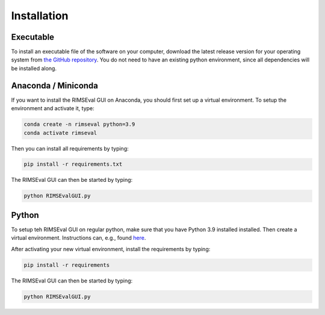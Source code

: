 ============
Installation
============

----------
Executable
----------

To install an executable file of the software on your computer,
download the latest release version for your operating system from
`the GitHub repository <https://github.com/RIMS-Code/RIMSEval/releases>`_.
You do not need to have an existing python environment,
since all dependencies will be installed along.

--------------------
Anaconda / Miniconda
--------------------

If you want to install the RIMSEval GUI on Anaconda,
you should first set up a virtual environment.
To setup the environment and activate it, type:

.. code-block:: shell-session

    conda create -n rimseval python=3.9
    conda activate rimseval

Then you can install all requirements by typing:

.. code-block:: shell-session

    pip install -r requirements.txt

The RIMSEval GUI can then be started by typing:

.. code-block:: shell-session

    python RIMSEvalGUI.py

------
Python
------

To setup teh RIMSEval GUI on regular python,
make sure that you have Python 3.9 installed installed.
Then create a virtual environment.
Instructions can, e.g., found
`here <https://devrav.com/blog/create-virtual-env-python>`_.

After activating your new virtual environment,
install the requirements by typing:

.. code-block:: shell-session

    pip install -r requirements

The RIMSEval GUI can then be started by typing:

.. code-block:: shell-session

    python RIMSEvalGUI.py
